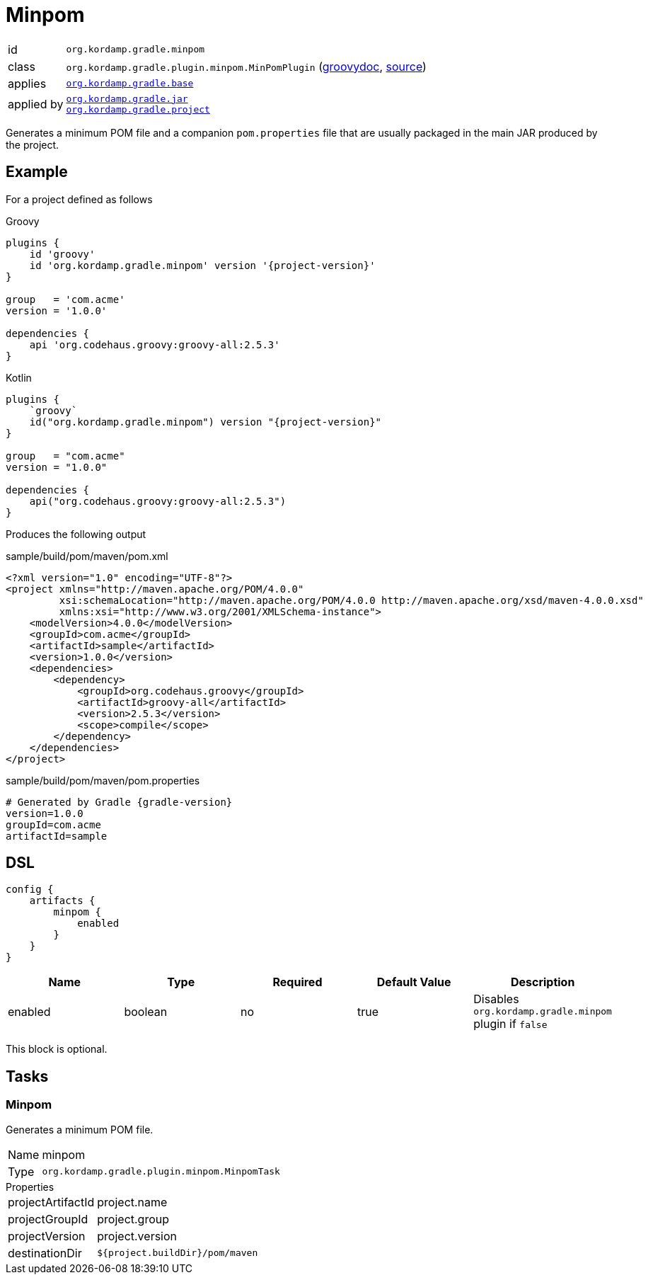 
[[_org_kordamp_gradle_minpom]]
= Minpom

[horizontal]
id:: `org.kordamp.gradle.minpom`
class:: `org.kordamp.gradle.plugin.minpom.MinPomPlugin`
    (link:api/org/kordamp/gradle/plugin/minpom/MinPomPlugin.html[groovydoc],
     link:api-html/org/kordamp/gradle/plugin/minpom/MinPomPlugin.html[source])
applies:: `<<_org_kordamp_gradle_base,org.kordamp.gradle.base>>`
applied by:: `<<_org_kordamp_gradle_jar,org.kordamp.gradle.jar>>` +
`<<_org_kordamp_gradle_project,org.kordamp.gradle.project>>`

Generates a minimum POM file and a companion `pom.properties` file that are usually packaged in the main JAR produced by
the project.

[[_org_kordamp_gradle_minpom_example]]
== Example

For a project defined as follows

[source,groovy,indent=0,subs="verbatim,attributes",role="primary"]
.Groovy
----
plugins {
    id 'groovy'
    id 'org.kordamp.gradle.minpom' version '{project-version}'
}

group   = 'com.acme'
version = '1.0.0'

dependencies {
    api 'org.codehaus.groovy:groovy-all:2.5.3'
}
----

[source,kotlin,indent=0,subs="verbatim,attributes",role="secondary"]
.Kotlin
----
plugins {
    `groovy`
    id("org.kordamp.gradle.minpom") version "{project-version}"
}

group   = "com.acme"
version = "1.0.0"

dependencies {
    api("org.codehaus.groovy:groovy-all:2.5.3")
}
----

Produces the following output

[source,xml]
[subs="verbatim"]
.sample/build/pom/maven/pom.xml
----
<?xml version="1.0" encoding="UTF-8"?>
<project xmlns="http://maven.apache.org/POM/4.0.0"
         xsi:schemaLocation="http://maven.apache.org/POM/4.0.0 http://maven.apache.org/xsd/maven-4.0.0.xsd"
         xmlns:xsi="http://www.w3.org/2001/XMLSchema-instance">
    <modelVersion>4.0.0</modelVersion>
    <groupId>com.acme</groupId>
    <artifactId>sample</artifactId>
    <version>1.0.0</version>
    <dependencies>
        <dependency>
            <groupId>org.codehaus.groovy</groupId>
            <artifactId>groovy-all</artifactId>
            <version>2.5.3</version>
            <scope>compile</scope>
        </dependency>
    </dependencies>
</project>
----

[source,java]
[subs="verbatim,attributes"]
.sample/build/pom/maven/pom.properties
----
# Generated by Gradle {gradle-version}
version=1.0.0
groupId=com.acme
artifactId=sample
----

[[_org_kordamp_gradle_minpom_dsl]]
== DSL

[source,groovy]
----
config {
    artifacts {
        minpom {
            enabled
        }
    }
}
----

[options="header", cols="5*"]
|===
| Name     | Type    | Required | Default Value | Description
| enabled  | boolean | no       | true          | Disables `org.kordamp.gradle.minpom` plugin if `false`
|===

This block is optional.

[[_org_kordamp_gradle_minpom_tasks]]
== Tasks

[[_task_minpom]]
=== Minpom

Generates a minimum POM file.

[horizontal]
Name:: minpom
Type:: `org.kordamp.gradle.plugin.minpom.MinpomTask`

.Properties
[horizontal]
projectArtifactId:: project.name
projectGroupId:: project.group
projectVersion:: project.version
destinationDir:: `${project.buildDir}/pom/maven`


